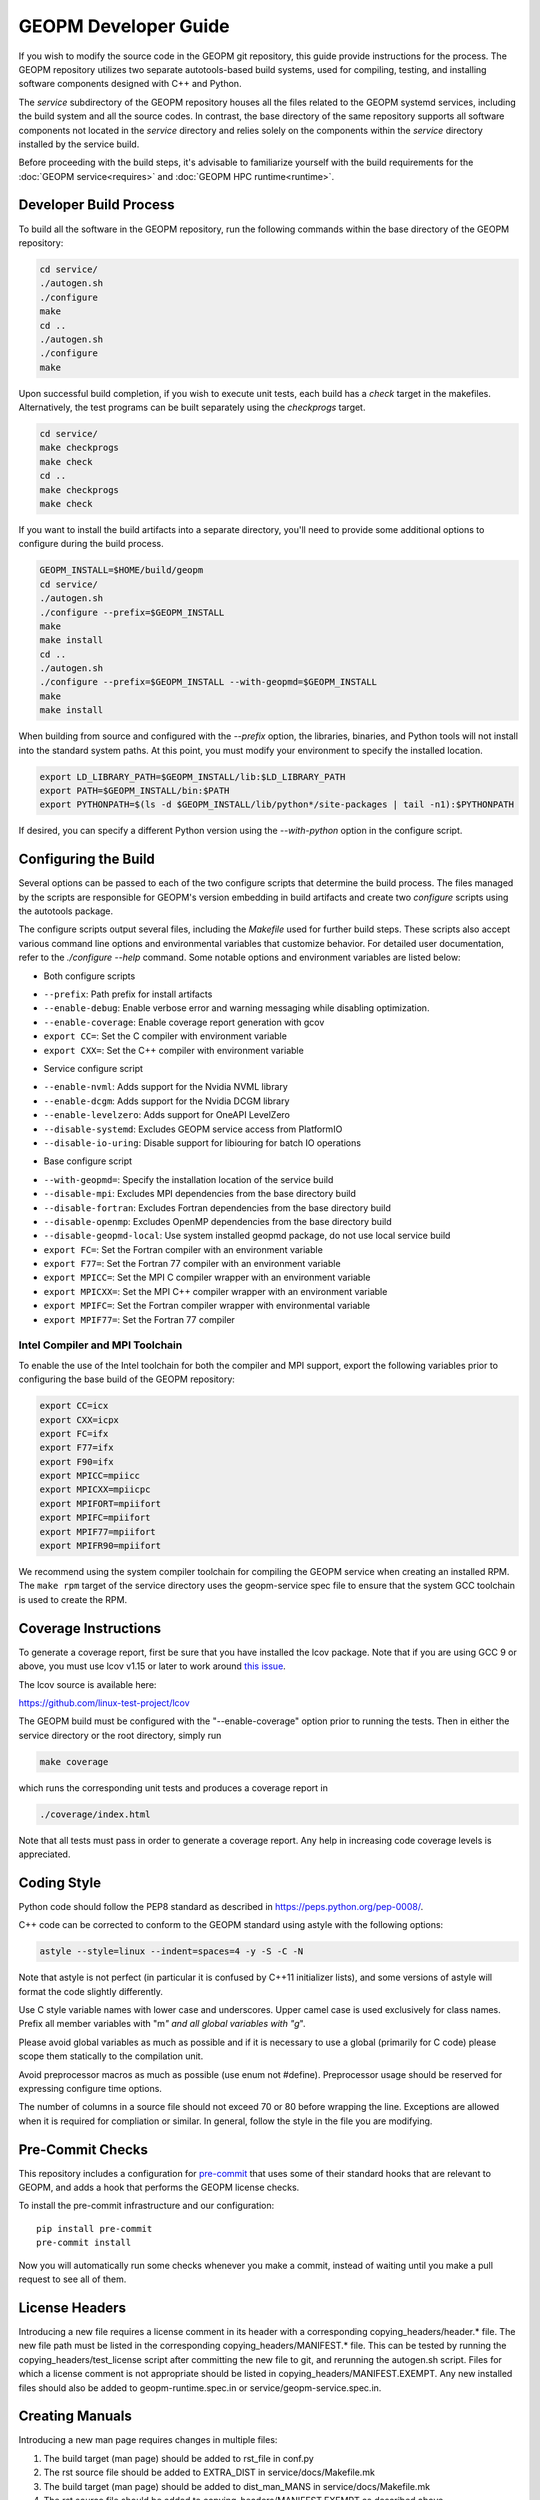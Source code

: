 GEOPM Developer Guide
=====================

If you wish to modify the source code in the GEOPM git repository, this
guide provide instructions for the process. The GEOPM repository utilizes
two separate autotools-based build systems, used for compiling, testing,
and installing software components designed with C++ and Python.

The `service` subdirectory of the GEOPM repository houses all the files
related to the GEOPM systemd services, including the build system and all
the source codes. In contrast, the base directory of the same repository
supports all software components not located in the `service` directory and
relies solely on the components within the `service` directory installed
by the service build.

Before proceeding with the build steps, it's advisable to familiarize
yourself with the build requirements for the :doc:`GEOPM service<requires>`
and :doc:`GEOPM HPC runtime<runtime>`.

Developer Build Process
-----------------------

To build all the software in the GEOPM repository, run the following commands
within the base directory of the GEOPM repository:

.. code-block:: bash

    cd service/
    ./autogen.sh
    ./configure
    make
    cd ..
    ./autogen.sh
    ./configure
    make

Upon successful build completion, if you wish to execute unit tests,
each build has a `check` target in the makefiles. Alternatively, the test
programs can be built separately using the `checkprogs` target.

.. code-block:: bash

    cd service/
    make checkprogs
    make check
    cd ..
    make checkprogs
    make check

If you want to install the build artifacts into a separate directory, you'll
need to provide some additional options to configure during the build process.

.. code-block:: bash

    GEOPM_INSTALL=$HOME/build/geopm
    cd service/
    ./autogen.sh
    ./configure --prefix=$GEOPM_INSTALL
    make
    make install
    cd ..
    ./autogen.sh
    ./configure --prefix=$GEOPM_INSTALL --with-geopmd=$GEOPM_INSTALL
    make
    make install

When building from source and configured with the `--prefix` option, the
libraries, binaries, and Python tools will not install into the standard
system paths. At this point, you must modify your environment to specify
the installed location.

.. code-block:: bash

    export LD_LIBRARY_PATH=$GEOPM_INSTALL/lib:$LD_LIBRARY_PATH
    export PATH=$GEOPM_INSTALL/bin:$PATH
    export PYTHONPATH=$(ls -d $GEOPM_INSTALL/lib/python*/site-packages | tail -n1):$PYTHONPATH

If desired, you can specify a different Python version using the
`--with-python` option in the configure script.

Configuring the Build
---------------------

Several options can be passed to each of the two configure scripts that
determine the build process. The files managed by the scripts are responsible
for GEOPM's version embedding in build artifacts and create two `configure`
scripts using the autotools package.

The configure scripts output several files, including the `Makefile` used
for further build steps. These scripts also accept various command line
options and environmental variables that customize behavior. For detailed
user documentation, refer to the `./configure --help` command. Some notable
options and environment variables are listed below:

- Both configure scripts

* ``--prefix``: Path prefix for install artifacts
* ``--enable-debug``: Enable verbose error and warning messaging while disabling optimization.
* ``--enable-coverage``: Enable coverage report generation with gcov
* ``export CC=``: Set the C compiler with environment variable
* ``export CXX=``: Set the C++ compiler with environment variable

- Service configure script

* ``--enable-nvml``: Adds support for the Nvidia NVML library
* ``--enable-dcgm``: Adds support for the Nvidia DCGM library
* ``--enable-levelzero``: Adds support for OneAPI LevelZero
* ``--disable-systemd``: Excludes GEOPM service access from PlatformIO
* ``--disable-io-uring``: Disable support for libiouring for batch IO operations

- Base configure script

* ``--with-geopmd=``: Specify the installation location of the service build
* ``--disable-mpi``: Excludes MPI dependencies from the base directory build
* ``--disable-fortran``: Excludes Fortran dependencies from the base directory build
* ``--disable-openmp``: Excludes OpenMP dependencies from the base directory build
* ``--disable-geopmd-local``: Use system installed geopmd package, do not use local service build
* ``export FC=``: Set the Fortran compiler with an environment variable
* ``export F77=``: Set the Fortran 77 compiler with an environment variable
* ``export MPICC=``: Set the MPI C compiler wrapper with an environment variable
* ``export MPICXX=``: Set the MPI C++ compiler wrapper with an environment variable
* ``export MPIFC=``: Set the Fortran compiler wrapper with environmental variable
* ``export MPIF77=``: Set the Fortran 77 compiler

Intel Compiler and MPI Toolchain
^^^^^^^^^^^^^^^^^^^^^^^^^^^^^^^^

.. TODO this section and runtime->Build Requirements need to be refactored.
   IMO all this text belongs in the runtime.rst.

To enable the use of the Intel toolchain for both the compiler and MPI support, export
the following variables prior to configuring the base build of the GEOPM repository:

.. code-block:: bash

    export CC=icx
    export CXX=icpx
    export FC=ifx
    export F77=ifx
    export F90=ifx
    export MPICC=mpiicc
    export MPICXX=mpiicpc
    export MPIFORT=mpiifort
    export MPIFC=mpiifort
    export MPIF77=mpiifort
    export MPIFR90=mpiifort

We recommend using the system compiler toolchain for compiling the
GEOPM service when creating an installed RPM.  The ``make rpm`` target
of the service directory uses the geopm-service spec file to ensure
that the system GCC toolchain is used to create the RPM.

Coverage Instructions
---------------------

To generate a coverage report, first be sure that you have installed
the lcov package.  Note that if you are using GCC 9 or above, you must
use lcov v1.15 or later to work around `this issue
<https://github.com/linux-test-project/lcov/issues/58>`_.

The lcov source is available here:

https://github.com/linux-test-project/lcov

The GEOPM build must be configured with the "--enable-coverage" option
prior to running the tests.  Then in either the service directory or
the root directory, simply run

.. code-block::

   make coverage


which runs the corresponding unit tests and produces a coverage report in

.. code-block::

   ./coverage/index.html


Note that all tests must pass in order to generate a coverage report.
Any help in increasing code coverage levels is appreciated.

Coding Style
------------

Python code should follow the PEP8 standard as described in
https://peps.python.org/pep-0008/.

C++ code can be corrected to conform to the GEOPM standard
using astyle with the following options:

.. code-block::

   astyle --style=linux --indent=spaces=4 -y -S -C -N

Note that astyle is not perfect (in particular it is confused by C++11
initializer lists), and some versions of astyle will format the code
slightly differently.

Use C style variable names with lower case and underscores.  Upper
camel case is used exclusively for class names.  Prefix all member
variables with "m\ *" and all global variables with "g*\ ".

Please avoid global variables as much as possible and if it is
necessary to use a global (primarily for C code) please scope them
statically to the compilation unit.

Avoid preprocessor macros as much as possible (use enum not #define).
Preprocessor usage should be reserved for expressing configure time
options.

The number of columns in a source file should not exceed 70 or 80 before
wrapping the line.  Exceptions are allowed when it is required for compliation
or similar.  In general, follow the style in the file you are modifying.

Pre-Commit Checks
-----------------
This repository includes a configuration for `pre-commit
<https://pre-commit.com/>`_ that uses some of their standard hooks that are
relevant to GEOPM, and adds a hook that performs the GEOPM license checks.

To install the pre-commit infrastructure and our configuration::

    pip install pre-commit
    pre-commit install

Now you will automatically run some checks whenever you make a commit, instead
of waiting until you make a pull request to see all of them.

License Headers
---------------
Introducing a new file requires a license comment in its header with a
corresponding copying_headers/header.\ * file.  The new file path must
be listed in the corresponding copying_headers/MANIFEST.* file.  This
can be tested by running the copying_headers/test_license script after
committing the new file to git, and rerunning the autogen.sh script.
Files for which a license comment is not appropriate should be listed
in copying_headers/MANIFEST.EXEMPT.  Any new installed files should
also be added to geopm-runtime.spec.in or service/geopm-service.spec.in.

Creating Manuals
----------------

Introducing a new man page requires changes in multiple files:

#.
   The build target (man page) should be added to rst_file in conf.py
#.
   The rst source file should be added to EXTRA_DIST in service/docs/Makefile.mk
#.
   The build target (man page) should be added to dist_man_MANS in service/docs/Makefile.mk
#.
   The rst source file should be added to copying_headers/MANIFEST.EXEMPT as
   described above.
#.
   The gzipped installed man page should be listed in the %files section of
   geopm-service.spec.in
#.
   A link to the new html page should be added to the SEE ALSO section of
   geopm.7.rst and any other related man pages.

.. note::
    In addition, new documentation should follow the style guidelines defined here:

    .. toctree::
       :maxdepth: 1

       docu

